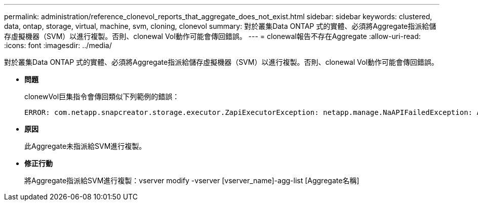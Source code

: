 ---
permalink: administration/reference_clonevol_reports_that_aggregate_does_not_exist.html 
sidebar: sidebar 
keywords: clustered, data, ontap, storage, virtual, machine, svm, cloning, clonevol 
summary: 對於叢集Data ONTAP 式的實體、必須將Aggregate指派給儲存虛擬機器（SVM）以進行複製。否則、clonewal Vol動作可能會傳回錯誤。 
---
= clonewal報告不存在Aggregate
:allow-uri-read: 
:icons: font
:imagesdir: ../media/


[role="lead"]
對於叢集Data ONTAP 式的實體、必須將Aggregate指派給儲存虛擬機器（SVM）以進行複製。否則、clonewal Vol動作可能會傳回錯誤。

* *問題*
+
clonewVol巨集指令會傳回類似下列範例的錯誤：

+
[listing]
----
ERROR: com.netapp.snapcreator.storage.executor.ZapiExecutorException: netapp.manage.NaAPIFailedException: Aggregate [aggregate name] does not exist (errno=14420)
----
* *原因*
+
此Aggregate未指派給SVM進行複製。

* *修正行動*
+
將Aggregate指派給SVM進行複製：vserver modify -vserver [vserver_name]-agg-list [Aggregate名稱]


